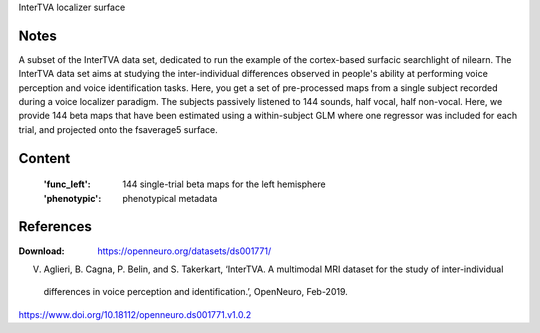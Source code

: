 InterTVA localizer surface


Notes
-----
A subset of the InterTVA data set, dedicated to run the example of the cortex-based surfacic searchlight of nilearn.
The InterTVA data set aims at studying the inter-individual differences observed in people's
ability at performing voice perception and voice identification tasks. Here, you get a set of pre-processed maps from a
single subject recorded during a voice localizer paradigm. The subjects passively listened to 144 sounds, half vocal,
half non-vocal.
Here, we provide 144 beta maps that have been estimated using a within-subject GLM where one regressor was included for
each trial, and projected onto the fsaverage5 surface.


Content
-------
    :'func_left': 144 single-trial beta maps for the left hemisphere
    :'phenotypic': phenotypical metadata


References
----------
:Download: https://openneuro.org/datasets/ds001771/

V. Aglieri, B. Cagna, P. Belin, and S. Takerkart, ‘InterTVA. A multimodal MRI dataset for the study of inter-individual
 differences in voice perception and identification.’, OpenNeuro, Feb-2019.
https://www.doi.org/10.18112/openneuro.ds001771.v1.0.2

